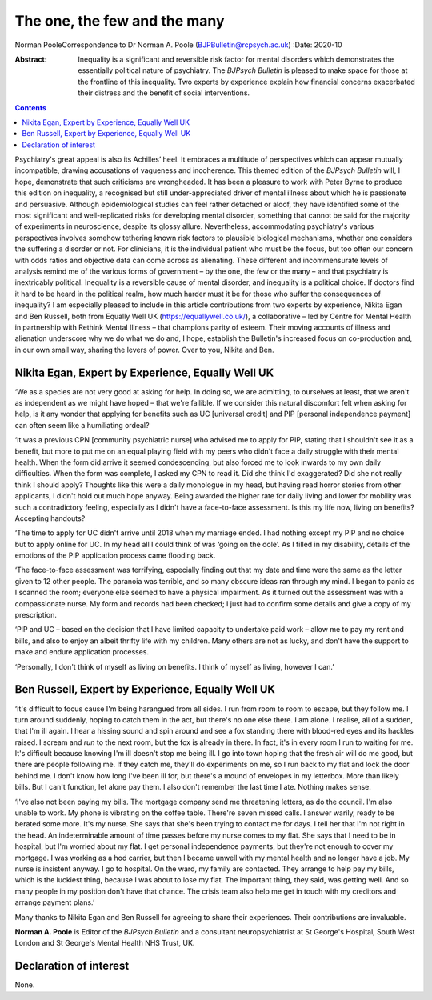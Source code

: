 =============================
The one, the few and the many
=============================

Norman PooleCorrespondence to Dr Norman A. Poole
(BJPBulletin@rcpsych.ac.uk)
:Date: 2020-10

:Abstract:
   Inequality is a significant and reversible risk factor for mental
   disorders which demonstrates the essentially political nature of
   psychiatry. The *BJPsych Bulletin* is pleased to make space for those
   at the frontline of this inequality. Two experts by experience
   explain how financial concerns exacerbated their distress and the
   benefit of social interventions.


.. contents::
   :depth: 3
..

Psychiatry's great appeal is also its Achilles’ heel. It embraces a
multitude of perspectives which can appear mutually incompatible,
drawing accusations of vagueness and incoherence. This themed edition of
the *BJPsych Bulletin* will, I hope, demonstrate that such criticisms
are wrongheaded. It has been a pleasure to work with Peter Byrne to
produce this edition on inequality, a recognised but still
under-appreciated driver of mental illness about which he is passionate
and persuasive. Although epidemiological studies can feel rather
detached or aloof, they have identified some of the most significant and
well-replicated risks for developing mental disorder, something that
cannot be said for the majority of experiments in neuroscience, despite
its glossy allure. Nevertheless, accommodating psychiatry's various
perspectives involves somehow tethering known risk factors to plausible
biological mechanisms, whether one considers the suffering a disorder or
not. For clinicians, it is the individual patient who must be the focus,
but too often our concern with odds ratios and objective data can come
across as alienating. These different and incommensurate levels of
analysis remind me of the various forms of government – by the one, the
few or the many – and that psychiatry is inextricably political.
Inequality is a reversible cause of mental disorder, and inequality is a
political choice. If doctors find it hard to be heard in the political
realm, how much harder must it be for those who suffer the consequences
of inequality? I am especially pleased to include in this article
contributions from two experts by experience, Nikita Egan and Ben
Russell, both from Equally Well UK (https://equallywell.co.uk/), a
collaborative – led by Centre for Mental Health in partnership with
Rethink Mental Illness – that champions parity of esteem. Their moving
accounts of illness and alienation underscore why we do what we do and,
I hope, establish the Bulletin's increased focus on co-production and,
in our own small way, sharing the levers of power. Over to you, Nikita
and Ben.

.. _sec1:

Nikita Egan, Expert by Experience, Equally Well UK
==================================================

‘We as a species are not very good at asking for help. In doing so, we
are admitting, to ourselves at least, that we aren't as independent as
we might have hoped – that we're fallible. If we consider this natural
discomfort felt when asking for help, is it any wonder that applying for
benefits such as UC [universal credit] and PIP [personal independence
payment] can often seem like a humiliating ordeal?

‘It was a previous CPN [community psychiatric nurse] who advised me to
apply for PIP, stating that I shouldn't see it as a benefit, but more to
put me on an equal playing field with my peers who didn't face a daily
struggle with their mental health. When the form did arrive it seemed
condescending, but also forced me to look inwards to my own daily
difficulties. When the form was complete, I asked my CPN to read it. Did
she think I'd exaggerated? Did she not really think I should apply?
Thoughts like this were a daily monologue in my head, but having read
horror stories from other applicants, I didn't hold out much hope
anyway. Being awarded the higher rate for daily living and lower for
mobility was such a contradictory feeling, especially as I didn't have a
face-to-face assessment. Is this my life now, living on benefits?
Accepting handouts?

‘The time to apply for UC didn't arrive until 2018 when my marriage
ended. I had nothing except my PIP and no choice but to apply online for
UC. In my head all I could think of was ‘going on the dole’. As I filled
in my disability, details of the emotions of the PIP application process
came flooding back.

‘The face-to-face assessment was terrifying, especially finding out that
my date and time were the same as the letter given to 12 other people.
The paranoia was terrible, and so many obscure ideas ran through my
mind. I began to panic as I scanned the room; everyone else seemed to
have a physical impairment. As it turned out the assessment was with a
compassionate nurse. My form and records had been checked; I just had to
confirm some details and give a copy of my prescription.

‘PIP and UC – based on the decision that I have limited capacity to
undertake paid work – allow me to pay my rent and bills, and also to
enjoy an albeit thrifty life with my children. Many others are not as
lucky, and don't have the support to make and endure application
processes.

‘Personally, I don't think of myself as living on benefits. I think of
myself as living, however I can.’

.. _sec2:

Ben Russell, Expert by Experience, Equally Well UK
==================================================

‘It's difficult to focus cause I'm being harangued from all sides. I run
from room to room to escape, but they follow me. I turn around suddenly,
hoping to catch them in the act, but there's no one else there. I am
alone. I realise, all of a sudden, that I'm ill again. I hear a hissing
sound and spin around and see a fox standing there with blood-red eyes
and its hackles raised. I scream and *run* to the next room, but the fox
is already in there. In fact, it's in every room I run to waiting for
me. It's difficult because knowing I'm ill doesn't stop me being ill. I
go into town hoping that the fresh air will do me good, but there are
people following me. If they catch me, they'll do experiments on me, so
I run back to my flat and lock the door behind me. I don't know how long
I've been ill for, but there's a mound of envelopes in my letterbox.
More than likely bills. But I can't function, let alone pay them. I also
don't remember the last time I ate. Nothing makes sense.

‘I've also not been paying my bills. The mortgage company send me
threatening letters, as do the council. I'm also unable to work. My
phone is vibrating on the coffee table. There're seven missed calls. I
answer warily, ready to be berated some more. It's my nurse. She says
that she's been trying to contact me for days. I tell her that I'm not
right in the head. An indeterminable amount of time passes before my
nurse comes to my flat. She says that I need to be in hospital, but I'm
worried about my flat. I get personal independence payments, but they're
not enough to cover my mortgage. I was working as a hod carrier, but
then I became unwell with my mental health and no longer have a job. My
nurse is insistent anyway. I go to hospital. On the ward, my family are
contacted. They arrange to help pay my bills, which is the luckiest
thing, because I was about to lose my flat. The important thing, they
said, was getting well. And so many people in my position don't have
that chance. The crisis team also help me get in touch with my creditors
and arrange payment plans.’

Many thanks to Nikita Egan and Ben Russell for agreeing to share their
experiences. Their contributions are invaluable.

**Norman A. Poole** is Editor of the *BJPsych Bulletin* and a consultant
neuropsychiatrist at St George's Hospital, South West London and St
George's Mental Health NHS Trust, UK.

.. _nts2:

Declaration of interest
=======================

None.

